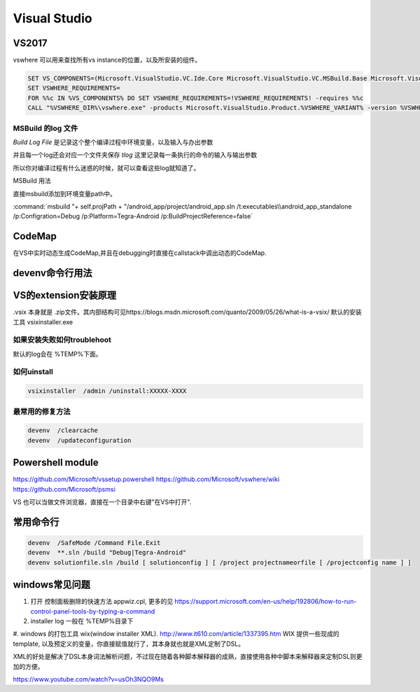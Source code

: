 ﻿Visual Studio
*************

VS2017
======

vswhere 可以用来查找所有vs instance的位置，以及所安装的组件。

.. code-block:: bash

   SET VS_COMPONENTS=(Microsoft.VisualStudio.VC.Ide.Core Microsoft.VisualStudio.VC.MSBuild.Base Microsoft.VisualStudio.Component.CoreEditor Microsoft.VisualStudio.ComponentGroup.NativeDesktop.Core)
   SET VSWHERE_REQUIREMENTS=
   FOR %%c IN %VS_COMPONENTS% DO SET VSWHERE_REQUIREMENTS=!VSWHERE_REQUIREMENTS! -requires %%c
   CALL "%VSWHERE_DIR%\vswhere.exe" -products Microsoft.VisualStudio.Product.%VSWHERE_VARIANT% -version %VSWHERE_RANGE% %VSWHERE_REQUIREMENTS% -property installationPath > "%HERE%\vswhere.log"


MSBuild 的log 文件
------------------

*Build Log File* 是记录这个整个编译过程中环境变量，以及输入与办出参数

并且每一个log还会对应一个文件夹保存 *tlog* 这里记录每一条执行的命令的输入与输出参数 

所以你对编译过程有什么迷惑的时候，就可以查看这些log就知道了。


MSBuild 用法

直接msbuild添加到环境变量path中。 

:command:`msbuild  "+ self.projPath + "/android_app/project/android_app.sln /t:executables\\android_app_standalone /p:Configration=Debug /p:Platform=Tegra-Android /p:BuildProjectReference=false`


CodeMap
=======

在VS中实时动态生成CodeMap,并且在debugging时直接在callstack中调出动态的CodeMap.

devenv命令行用法
================

VS的extension安装原理
=====================

.vsix 本身就是 .zip文件。其内部结构可见https://blogs.msdn.microsoft.com/quanto/2009/05/26/what-is-a-vsix/
默认的安装工具  vsixinstaller.exe 

如果安装失败如何troublehoot
---------------------------

默认的log会在 %TEMP%下面。


如何uinstall
------------

.. code-block:: bash 
   
   vsixinstaller  /admin /uninstall:XXXXX-XXXX

最常用的修复方法
----------------

.. code-block:: bash
   
   devenv  /clearcache
   devenv  /updateconfiguration 


Powershell module 
=================

https://github.com/Microsoft/vssetup.powershell
https://github.com/Microsoft/vswhere/wiki
https://github.com/Microsoft/psmsi


VS 也可以当做文件浏览器，直接在一个目录中右键"在VS中打开".


常用命令行
==========

.. code-block:: bash
   
   devenv  /SafeMode /Command File.Exit
   devenv  **.sln /build "Debug|Tegra-Android"
   devenv solutionfile.sln /build [ solutionconfig ] [ /project projectnameorfile [ /projectconfig name ] ]


windows常见问题
===============

#. 打开 控制面板删除的快速方法 appwiz.cpl, 更多的见 https://support.microsoft.com/en-us/help/192806/how-to-run-control-panel-tools-by-typing-a-command
#. installer log  一般在 %TEMP%目录下
#. windows 的打包工具 wix(window installer XML). http://www.it610.com/article/1337395.htm 
WIX 提供一些现成的template, 以及预定义的变量，你直接赋值就行了，其本身就也就是XML定制了DSL。

XML的好处是解决了DSL本身词法解析问题，不过现在随着各种脚本解释器的成熟，直接使用各种中脚本来解释器来定制DSL则更加的方便。

https://www.youtube.com/watch?v=usOh3NQO9Ms

